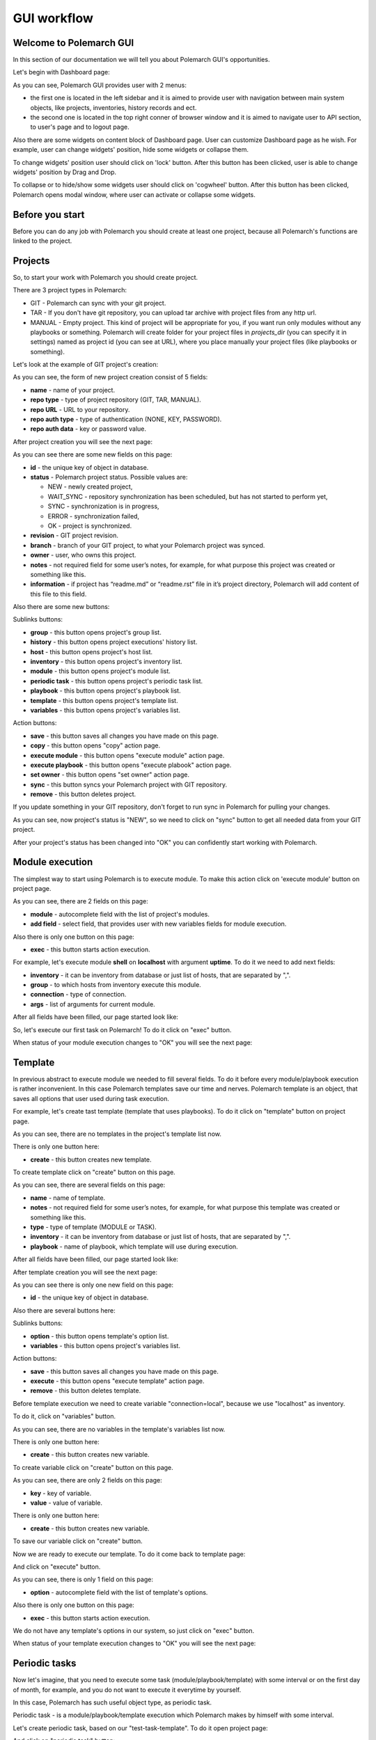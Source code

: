 GUI workflow
==============

Welcome to Polemarch GUI
------------------------

In this section of our documentation we will tell you about Polemarch GUI's opportunities.

Let's begin with Dashboard page:

.. image:: gui_screenshots/dashboard.png

As you can see, Polemarch GUI provides user with 2 menus:

* the first one is located in the left sidebar and it is aimed
  to provide user with navigation between main system objects, like projects, inventories, history records and ect.

* the second one is located in the top right conner of browser window and it is aimed
  to navigate user to API section, to user's page and to logout page.

Also there are some widgets on content block of Dashboard page. User can customize Dashboard page as he wish.
For example, user can change widgets' position, hide some widgets or collapse them.

To change widgets' position user should click on 'lock' button. After this button has been clicked,
user is able to change widgets' position by Drag and Drop.

To collapse or to hide/show some widgets user should click on 'cogwheel' button. After this button has been clicked,
Polemarch opens modal window, where user can activate or collapse some widgets.


Before you start
----------------

Before you can do any job with Polemarch you should create at least one project, because all
Polemarch's functions are linked to the project.


Projects
--------

So, to start your work with Polemarch you should create project.

There are 3 project types in Polemarch:

* GIT - Polemarch can sync with your git project.

* TAR - If you don't have git repository, you can upload tar archive with project files
  from any http url.

* MANUAL - Empty project. This kind of project will be appropriate for you,
  if you want run only modules without any playbooks or something. Polemarch will
  create folder for your project files in `projects_dir` (you can specify it
  in settings) named as project id (you can see at URL), where you
  place manually your project files (like playbooks or something).

Let's look at the example of GIT project's creation:

.. image:: gui_screenshots/create_project.png

As you can see, the form of new project creation consist of 5 fields:

* **name** - name of your project.

* **repo type** - type of project repository (GIT, TAR, MANUAL).

* **repo URL** - URL to your repository.

* **repo auth type** - type of authentication (NONE, KEY, PASSWORD).

* **repo auth data** - key or password value.

After project creation you will see the next page:

.. image:: gui_screenshots/test_project_1.png

As you can see there are some new fields on this page:

* **id** - |id_field_def|

* **status** - Polemarch project status.
  Possible values are:

  * NEW - newly created project,
  * WAIT_SYNC - repository synchronization has been scheduled, but has not started to perform yet,
  * SYNC - synchronization is in progress,
  * ERROR - synchronization failed,
  * OK - project is synchronized.

* **revision** - GIT project revision.

* **branch** - branch of your GIT project, to what your Polemarch project was synced.

* **owner** - |owner_field_def| project.

* **notes** - not required field for some user’s notes, for example,
  for what purpose this project was created or something like this.

* **information** - if project has “readme.md” or “readme.rst” file in it’s project directory,
  Polemarch will add content of this file to this field.

.. |id_field_def| replace:: the unique key of object in database.
.. |owner_field_def| replace:: user, who owns this

Also there are some new buttons:

Sublinks buttons:

* **group** - this button opens project's group list.
* **history** - this button opens project executions' history list.
* **host** - this button opens project's host list.
* **inventory** - this button opens project's inventory list.
* **module** - this button opens project's module list.
* **periodic task** - this button opens project's periodic task list.
* **playbook** - this button opens project's playbook list.
* **template** - this button opens project's template list.
* **variables** - this button opens project's variables list.

Action buttons:

* **save** - |save_button_def|
* **copy** - |copy_button_def|
* **execute module** - this button opens "execute module" action page.
* **execute playbook** - this button opens "execute plabook" action page.
* **set owner** - |set_owner_button_def|
* **sync** - this button syncs your Polemarch project with GIT repository.
* **remove** - |remove_button_def| project.

.. |create_button_def| replace:: this button creates new
.. |save_button_def| replace:: this button saves all changes you have made on this page.
.. |copy_button_def| replace:: this button opens "copy" action page.
.. |set_owner_button_def| replace:: this button opens "set owner" action page.
.. |remove_button_def| replace:: this button deletes


If you update something in your GIT repository, don't forget to run sync in
Polemarch for pulling your changes.

As you can see, now project's status is "NEW", so we need to click on "sync" button
to get all needed data from your GIT project.

.. image:: gui_screenshots/test_project_2.png
.. image:: gui_screenshots/test_project_3.png

After your project's status has been changed into "OK" you can confidently start working with Polemarch.


Module execution
---------------

The simplest way to start using Polemarch is to execute module.
To make this action click on 'execute module' button on project page.

.. image:: gui_screenshots/execute_module_1.png

As you can see, there are 2 fields on this page:

* **module** - autocomplete field with the list of project's modules.
* **add field** - select field, that provides user with new variables fields for module execution.

Also there is only one button on this page:

* **exec** - |exec_button_def|

.. |exec_button_def| replace:: this button starts action execution.

For example, let's execute module **shell** on **localhost** with argument **uptime**.
To do it we need to add next fields:

* **inventory** - it can be inventory from database or just list of hosts, that are separated by ",".
* **group** - to which hosts from inventory execute this module.
* **connection** - type of connection.
* **args** - list of arguments for current module.

After all fields have been filled, our page started look like:

.. image:: gui_screenshots/execute_module_2.png

So, let's execute our first task on Polemarch! To do it click on "exec" button.

When status of your module execution changes to "OK" you will see the next page:

.. image:: gui_screenshots/execute_module_3.png
.. image:: gui_screenshots/execute_module_4.png


Template
--------

In previous abstract to execute module we needed to fill several fields.
To do it before every module/playbook execution is rather inconvenient.
In this case Polemarch templates save our time and nerves.
Polemarch template is an object, that saves all options that user used during task execution.

For example, let's create tast template (template that uses playbooks).
To do it click on "template" button on project page.

.. image:: gui_screenshots/create_template.png

As you can see, there are no templates in the project's template list now.

There is only one button here:

* **create** - |create_button_def| template.

To create template click on "create" button on this page.

.. image:: gui_screenshots/create_template_2.png

As you can see, there are several fields on this page:

* **name** - name of template.

* **notes** - not required field for some user’s notes, for example,
  for what purpose this template was created or something like this.

* **type** - type of template (MODULE or TASK).

* **inventory** - it can be inventory from database or just list of hosts, that are separated by ",".

* **playbook** - name of playbook, which template will use during execution.

After all fields have been filled, our page started look like:

.. image:: gui_screenshots/create_template_3.png

After template creation you will see the next page:

.. image:: gui_screenshots/create_template_4.png

As you can see there is only one new field on this page:

* **id** - |id_field_def|

Also there are several buttons here:

Sublinks buttons:

* **option** - this button opens template's option list.
* **variables** - this button opens project's variables list.

Action buttons:

* **save** - |save_button_def|
* **execute** - this button opens "execute template" action page.
* **remove** - |remove_button_def| template.

Before template execution we need to create variable "connection=local",
because we use "localhost" as inventory.

To do it, click on "variables" button.

.. image:: gui_screenshots/create_template_variable.png

As you can see, there are no variables in the template's variables list now.

There is only one button here:

* **create** - |create_button_def| variable.

To create variable click on "create" button on this page.

.. image:: gui_screenshots/create_template_variable_2.png

As you can see, there are only 2 fields on this page:

* **key** - key of variable.

* **value** - value of variable.

There is only one button here:

* **create** - |create_button_def| variable.

To save our variable click on "create" button.

Now we are ready to execute our template. To do it come back to template page:

.. image:: gui_screenshots/create_template_4.png

And click on "execute" button.

.. image:: gui_screenshots/execute_template_1.png

As you can see, there is only 1 field on this page:

* **option** - autocomplete field with the list of template's options.

Also there is only one button on this page:

* **exec** - |exec_button_def|

We do not have any template's options in our system, so just click on "exec" button.

When status of your template execution changes to "OK" you will see the next page:

.. image:: gui_screenshots/execute_template_2.png
.. image:: gui_screenshots/execute_template_3.png


Periodic tasks
--------------

Now let's imagine, that you need to execute some task (module/playbook/template)
with some interval or on the first day of month, for example, and you do not want
to execute it everytime by yourself.

In this case, Polemarch has such useful object type, as periodic task.

Periodic task - is a module/playbook/template execution
which Polemarch makes by himself with some interval.

Let's create periodic task, based on our "test-task-template".
To do it open project page:

.. image:: gui_screenshots/test_project_2.png

And click on "periodic task" button:

.. image:: gui_screenshots/periodic_task_empty_list.png

As you can see, there are no periodic tasks in the project's periodic task list now.

There is only one button here:

* **create** - |create_button_def| periodic task.

To create periodic task click on "create" button on this page.

.. image:: gui_screenshots/create_periodic_task_1.png

As you can see, the form of new periodic task creation consist of following fields:

* **name** - name of your periodic task.

* **task type** - type of periodic task (PLAYBOOK, MODULE, TEMPLATE).

* **mode** - name of module or playbook (for periodic tasks with PLAYBOOK/MODULE type only).

* **inventory** - it can be inventory from database or just list of hosts, that are separated by ","
  (for periodic tasks with PLAYBOOK/MODULE type only).

* **template** - name of template (for periodic tasks with TEMPLATE type only).

* **template opt** - name of template's option (for periodic tasks with TEMPLATE type only).

* **save result** - boolean field, it means to save or not to save results of periodic tasks execution in history.

* **enable** - - boolean field, it means to activate or deactivate periodic task.

* **interval type** - type of execution interval (CRONTAB, INTERVAL).

* **schedule** - value of execution interval.
  If "interval type" = INTERVAL, value of this field means amount of seconds.
  If "interval type" = CRONTAB, value of this field means CRONTAB interval.

* **notes** - not required field for some user’s notes, for example,
  for what purpose this periodic task was created or something like this.

After all fields have been filled, our page started look like:

.. image:: gui_screenshots/create_periodic_task_2.png

After periodic task creation you will see the next page:

.. image:: gui_screenshots/test_periodic_task.png

As you can see there is only one new fields on this page:

* **id** - |id_field_def|

Also there are several buttons here:

Action buttons:

* **save** - |save_button_def|
* **execute** - this button opens "execute periodic task" action page.
* **remove** - |remove_button_def| periodic task.

Let's start our periodic task execution. To do it click on "execute" button.

.. image:: gui_screenshots/periodic_task_execution_history.png

As you can see on history page, our 'test-periodic-task' executes every 10 seconds,
as we set it during periodic task creation.


Inventory
---------

If you don't want to use 'inventory' as just list of hosts separated by ",",
or do not have inventory file in you GIT project ("./inventory", for example),
you need to create it in Polemarch.

ATTENTION! Do not forget to add you inventory to project after it's creation.
To do it click on "inventory" button on project page.

By inventory’s creation, in this case, we understand creation of inventory,
which includes at least one group, which, in it’s turn, includes at least one host.
In other words, beside inventory user should create host and group.

To understand it better let’s look at next images, which will explain you how to create
inventory. Here you can see the form for inventory creation.

.. image:: gui_screenshots/create_inventory.png

As you can see, there are only 2 fields on this page:

* **name** - name of inventory.

* **notes** - not required field for some user’s notes, for example,
  for what purpose this inventory was created or something like this.

Also there is only one button there:

* **create** - |create_button_def| inventory.

After inventory creation you will see the next page:

.. image:: gui_screenshots/test_inventory.png

As you can see there are 2 new fields on this page:

* **id** - |id_field_def|

* **owner** - |owner_field_def| inventory.

Also there are some new buttons here:

Sublinks buttons:

* **all groups** - this button opens inventory's all groups list
  (list of groups, which includes also groups that are nested into inventory groups).
* **all hosts** - this button opens inventory's all hosts list.
  (list of hosts, which includes also hosts that are nested into inventory groups).
* **group** - this button opens inventory's group list.
* **host** - this button opens inventory's host list.
* **variables** - this button opens inventory's variables list.

Action buttons:

* **save** - |save_button_def|
* **copy** - |copy_button_def|
* **set owner** - |set_owner_button_def|
* **remove** - |remove_button_def| inventory.

Let’s look how you can create a group for this inventory.
To do it, let’s click on "group" button.


Group
-----

.. image:: gui_screenshots/test_inventory_group.png

As you can see, there are no groups in the inventory's group list now.

There are 2 buttons here:

* **create** - |create_button_def| group.
* **add** - this button opens the all group list from database,
  from which you can choose group for this inventory.

We need to create group. To do it click on "create" button.

.. image:: gui_screenshots/create_group.png

As you can see, the form of new group creation consist of following fields:

* **name** - name of your group.

* **contains groups** - boolean field, it means ability of group to contain child groups.

* **notes** - not required field for some user’s notes, for example,
  for what purpose this group was created or something like this.

After group creation you will see the next page:

.. image:: gui_screenshots/test_group.png

As you can see there are 2 new fields on this page:

* **id** - |id_field_def|

* **owner** - |owner_field_def| group.

Also there are some new buttons here:

Sublinks buttons:

* **host** - this button opens group's host list.
* **variables** - this button opens group's variables list.

Action buttons:

* **save** - |save_button_def|
* **copy** - |copy_button_def|
* **set owner** - |set_owner_button_def|
* **remove** - |remove_button_def| group.

Let’s look how you can create a host for this group.
To do it, let’s click on "host" button.


Host
----

.. image:: gui_screenshots/test_inventory_group_host.png

As you can see, there are no hosts in the group's host list now.

There are 2 buttons here:

* **create** - |create_button_def| host.
* **add** - this button opens the all host list from database,
  from which you can choose host for this group.

We need to create host. To do it click on "create" button.

.. image:: gui_screenshots/create_host.png

As you can see, the form of new host creation consist of following fields:

* **name** - name of your host.

* **notes** - not required field for some user’s notes, for example,
  for what purpose this host was created or something like this.

* **type** - type of host (RANGE, HOST).

  * RANGE -  range of IPs or hosts.
  * HOST - single host.

After host creation you will see the next page:

.. image:: gui_screenshots/test_host.png

As you can see there are 2 new fields on this page:

* **id** - |id_field_def|

* **owner** - |owner_field_def| host.

Also there are some new buttons here:

Sublinks buttons:

* **variables** - this button opens host's variables list.

Action buttons:

* **save** - |save_button_def|
* **copy** - |copy_button_def|
* **set owner** - |set_owner_button_def|
* **remove** - |remove_button_def| host.

Let’s look how you can create a variables for host, group and inventory.


Variables for inventory, group, host
------------------------------------

The process of variable creation for inventory is the same as for group or host.
So, let's look it at the example of variable creation for host.

.. image:: gui_screenshots/test_host.png

To do it click on the "variables" button on the host page:

.. image:: gui_screenshots/test_host_variables.png

As you can see, there are no variables in the host's variables list now.

There is only 1 button here:

* **create** - |create_button_def| variable.

To create variable click on "create" button:

.. image:: gui_screenshots/test_host_variables_1.png

As you can see, the form of new host variable creation consist of following fields:

* **key** - key of variable.

* **value** - value of variable.

After variable creation you will see the next page:

.. image:: gui_screenshots/test_host_variables_2.png

As you can see there is only 1 new field on this page:

* **id** - |id_field_def|


Import inventory
----------------

If you have some inventory file and you want to add objects from it to Polemarch
you can do it in rather simple, convenient and quick way: let us introduce you
very useful action - "Import inventory".

For example, let's use next inventory file:

.. sourcecode:: ini

    [imported-test-group]
    imported-test-host ansible_host=10.10.10.17

    [imported-test-group:vars]
    ansible_user=ubuntu
    ansible_ssh_private_key_file=example_key

To import inventory you should open inventory list page:

.. image:: gui_screenshots/import_inventory.png

And click on "Import inventory" button. Then you will see the next page:

.. image:: gui_screenshots/import_inventory_2.png

As you can see, the form of "Import inventory" action consist of 2 fields:

* **name** - name of your inventory.
* **inventory file** - content of your inventory file.

After filling of all fields you should click on "Exec" button and then you will see
page of your imported inventory:

.. image:: gui_screenshots/import_inventory_3.png

This inventory includes "imported-test-group" from imported inventory file:

.. image:: gui_screenshots/import_inventory_4.png

And "imported-test-group" includes "imported-test-host" from imported inventory file:

.. image:: gui_screenshots/import_inventory_5.png

"imported-test-host" includes variable "ansible-host" from imported inventory file:

.. image:: gui_screenshots/import_inventory_6.png


.polemarch.yaml
---------------

``.polemarch.yaml`` is a file for a quick deployment of Polemarch project.
By quick deployment of Polemarch project we mean automatic creation of some templates
for this project (during project sync) and using of additional interface for quick task execution.

``.polemarch.yaml`` is not required file for Polemarch work,
but if you want to use features of ``.polemarch.yaml``, you have to store it in
the base directory of (GIT, MANUAL, TAR) project.

Structure of ``.polemarch.yaml`` consists of next fields:

* **sync_on_run** - boolean, it means to get or not to get settings from ``.polemarch.yaml``
  during each project sync.
* **templates** - dictionary, consists of template objects
  (their structure is similar to template's API structure except the 'name' field).
* **templates_rewrite** - boolean, it means to rewrite or not to rewrite templates in project
  with names equal to templates' names from ``.polemarch.yaml``.
* **view** - dictionary, it is a description of web-form, that will be generated from ``.polemarch.yaml``.
  It consists of:

  * **fields** - dictionary, it consists of objects, that describe fields properties:

    * **title**: title of field, that Polemarch will show in web-form.
    * **default**: default value of field. Default: '' - for strings, 0 - for numbers.
    * **format**: format of field. For today next field formats are available: string, integer, float, boolean. Default: string.
    * **help**: some help text for this field.

  * **playbooks** - dictionary, it consists of objects, that describes playbook properties:

    * **title**: title of playbook, that Polemarch will use during playbook execution.
    * **help**: some help text for this playbook.

Example of ``.polemarch.yaml``:

.. sourcecode:: yaml

    ---
    sync_on_run: true
    templates:
        test-module:
            notes: Module test template
            kind: Module
            data:
                group: all
                vars: {}
                args: ''
                module: ping
                inventory: localhost,
            options:
                uptime:
                    args: uptime
                    module: shell
        test playbook:
            notes: Playbook test template
            kind: Task
            data:
                vars: {"become": true}
                playbook: main.yml
                inventory: localhost,
            options:
                update: {"playbook": "other.yml"}
    templates_rewrite: true
    view:
        fields:
            string:
                title: Field string
                default: 0
                format: string
                help: Some help text
            integer:
                title: Field integer
                default: 0
                format: integer
                help: Some help text
            float:
                title: Field float
                default: 0
                format: float
                help: Some help text
            boolean:
                title: Field boolean
                default: 0
                format: boolean
                help: Some help text
            enum_string:
                title: Field enum_string
                default: 0
                format: string
                help: Some help text
                enum: ['Choice1', 'Choice2', 'Choice3']
            unknown:
                title: Field unknown
                default: 0
                format: invalid_or_unknown
                help: Some help text
        playbooks:
            main.yml:
                title: Execute title
                help: Some help text


In GUI process of working with ``.polemarch.yaml`` will be the following:

Firstly, you need to create a project with ``.polemarch.yaml``
(or to add ``.polemarch.yaml`` to existing project).
For example, let's create new GIT project, that has in its base directory ``.polemarch.yaml`` file
from the example above:

.. image:: gui_screenshots/create_project_with_polemarch_yaml.png

In the field 'repo url' you should insert url of project that has in its base directory
``.polemarch.yaml`` file.

After project creation you will see the ordinary project page:

.. image:: gui_screenshots/create_project_with_polemarch_yaml_2.png

Then you need to click on "sync" button. After project synchronization you will see the next page:

.. image:: gui_screenshots/create_project_with_polemarch_yaml_3.png
.. image:: gui_screenshots/create_project_with_polemarch_yaml_4.png

As you can see, all fields that we mentioned in the exmaple ``.polemarch.yaml`` were added
to this web-form.

Also templates from ``.polemarch.yaml`` were added to just created Polemarch project.

.. image:: gui_screenshots/create_project_with_polemarch_yaml_5.png

Hooks
-----

Polemarch has his own system of hooks.
Polemarch hooks are synchronous and you can appoint them on different events
like “after task end”, “before task start” and so on.

WARNING: You should be accurate with hooks appointment,
because the more hooks you have, the more time they need for execution and,
finally, the more time Ansible needs for task execution.

.. image:: gui_screenshots/hooks_empty_list.png

As you can see, there are no hooks in the system now.

There is only one button here:

* **create** - |create_button_def| hook.

To create hook click on "create" button.

.. image:: gui_screenshots/create_hook.png

As you can see, the form of new hook creation consist of following fields:

* **name** - name of your hook.

* **type** - type of hook (HTTP, SCRIPT).
  * If type is "HTTP", Polemarch will send "POST" request with JSON to all recipients.
  * If type is "SCRIPT", Polemarch will execute script.

* **when** - event on each Polemarch have to execute hook.

* **enable** - boolean field, it means to activate or to deactivate hook.

* **recipients** - list of recipients, separated by " | ".
  For example, "ex1.com | ex2.com | ex3.com".


Users
-----

Polemarch provides you with several types of user:

* superuser;
* staff.

If you need to create a superuser, you need to do it with terminal command.
Look for more information here :doc:`"Create superuser" </quickstart>`.

If you need to create user with "staff" rights you can do it with Polemarch GUI:

.. image:: gui_screenshots/user_list.png

To create new user click on "create" button.

.. image:: gui_screenshots/create_user.png

As you can see, the form of new user creation consist of following fields:

* **username** - name of new user.

* **is active** - boolean field, it means to activate or to deactivate user.

* **first name** - first name of user.

* **last name** - last name of user.

* **email** - email of user.

* **password** - password of user.

* **repeat password** - password of user.

After user creation you will see next page:

.. image:: gui_screenshots/test_user.png

As you can see there is only one new fields on this page:

* **id** - |id_field_def|

Also there are several buttons here:

Sublinks buttons:

* **settings** - this button opens interface settings of current user.

Action buttons:

* **save** - |save_button_def|
* **copy** - |copy_button_def|
* **change password** - this button opens "change password" action page.
* **remove** - |remove_button_def| periodic task.


Let's look on user settings page:

.. image:: gui_screenshots/user_settings.png

This page has fields for managing dashboard chart line settings
and for managing dashboard settings.

Let's look on "change password" action page.

.. image:: gui_screenshots/change_password.png

As you can see, the form of "change password" action consist of following fields:

* **old password** - current password of user.

* **new password** - new password of user.

* **confirm new password** - new password of user.

There is only one button here:

* **exec** - |exec_button_def|